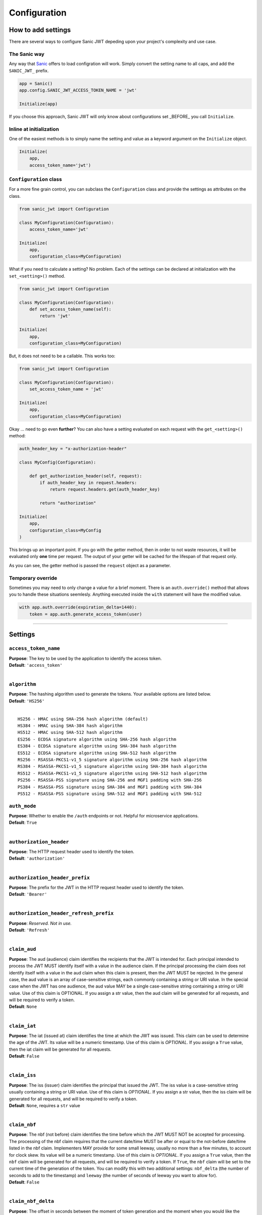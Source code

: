 =============
Configuration
=============

+++++++++++++++++++
How to add settings
+++++++++++++++++++

There are several ways to configure Sanic JWT depeding upon your project's complexity and use case.

-------------
The Sanic way
-------------

Any way that `Sanic <http://sanic.readthedocs.io/en/latest/sanic/config.html>`_ offers to load configration will work. Simply convert the setting name to all caps, and add the ``SANIC_JWT_`` prefix.

.. code-block:: python

    app = Sanic()
    app.config.SANIC_JWT_ACCESS_TOKEN_NAME = 'jwt'

    Initialize(app)

If you choose this approach, Sanic JWT will only know about configurations set _BEFORE_ you call ``Initialize``.

------------------------
Inline at initialization
------------------------

One of the easiest methods is to simply name the setting and value as a keyword argument on the ``Initialize`` object.

.. code-block:: python

    Initialize(
        app,
        access_token_name='jwt')

-----------------------
``Configuration`` class
-----------------------

For a more fine grain control, you can subclass the ``Configuration`` class and provide the settings as attributes on the class.

.. code-block:: python

    from sanic_jwt import Configuration

    class MyConfiguration(Configuration):
        access_token_name='jwt'

    Initialize(
        app,
        configuration_class=MyConfiguration)

What if you need to calculate a setting? No problem. Each of the settings can be declared at initialization with the ``set_<setting>()`` method.

.. code-block:: python

    from sanic_jwt import Configuration

    class MyConfiguration(Configuration):
        def set_access_token_name(self):
            return 'jwt'

    Initialize(
        app,
        configuration_class=MyConfiguration)

But, it does not need to be a callable. This works too:

.. code-block:: python

    from sanic_jwt import Configuration

    class MyConfiguration(Configuration):
        set_access_token_name = 'jwt'

    Initialize(
        app,
        configuration_class=MyConfiguration)

Okay ... need to go even **further**? You can also have a setting evaluated on each request with the ``get_<setting>()`` method:

.. code-block:: python

    auth_header_key = "x-authorization-header"

    class MyConfig(Configuration):

        def get_authorization_header(self, request):
            if auth_header_key in request.headers:
                return request.headers.get(auth_header_key)

            return "authorization"

    Initialize(
        app,
        configuration_class=MyConfig
    )

This brings up an important point. If you go with the getter method, then in order to not waste resources, it will be evaluated only **one** time per request. The output of your getter will be cached for the lifespan of that request only.

As you can see, the getter method is passed the ``request`` object as a parameter.

------------------
Temporary override
------------------

Sometimes you may need to only change a value for a brief moment. There is an ``auth.override()`` method that allows you to handle these situations seemlesly. Anything executed inside the ``with`` statement will have the modified value.

.. code-block:: python

    with app.auth.override(expiration_delta=1440):
        token = app.auth.generate_access_token(user)

------------

++++++++
Settings
++++++++

---------------------
``access_token_name``
---------------------

| **Purpose**: The key to be used by the application to identify the access token.
| **Default**: ``'access_token'``
|

-------------
``algorithm``
-------------

| **Purpose**: The hashing algorithm used to generate the tokens. Your available options are listed below.
| **Default**: ``'HS256'``
|

::

    HS256 - HMAC using SHA-256 hash algorithm (default)
    HS384 - HMAC using SHA-384 hash algorithm
    HS512 - HMAC using SHA-512 hash algorithm
    ES256 - ECDSA signature algorithm using SHA-256 hash algorithm
    ES384 - ECDSA signature algorithm using SHA-384 hash algorithm
    ES512 - ECDSA signature algorithm using SHA-512 hash algorithm
    RS256 - RSASSA-PKCS1-v1_5 signature algorithm using SHA-256 hash algorithm
    RS384 - RSASSA-PKCS1-v1_5 signature algorithm using SHA-384 hash algorithm
    RS512 - RSASSA-PKCS1-v1_5 signature algorithm using SHA-512 hash algorithm
    PS256 - RSASSA-PSS signature using SHA-256 and MGF1 padding with SHA-256
    PS384 - RSASSA-PSS signature using SHA-384 and MGF1 padding with SHA-384
    PS512 - RSASSA-PSS signature using SHA-512 and MGF1 padding with SHA-512


-------------
``auth_mode``
-------------

| **Purpose**: Whether to enable the ``/auth`` endpoints or not. Helpful for microservice applications.
| **Default**: ``True``
|


------------------------
``authorization_header``
------------------------

| **Purpose**: The HTTP request header used to identify the token.
| **Default**: ``'authorization'``
|

-------------------------------
``authorization_header_prefix``
-------------------------------

| **Purpose**: The prefix for the JWT in the HTTP request header used to identify the token.
| **Default**: ``'Bearer'``
|

---------------------------------------
``authorization_header_refresh_prefix``
---------------------------------------

| **Purpose**: *Reserved. Not in use.*
| **Default**: ``'Refresh'``
|

-------------
``claim_aud``
-------------

| **Purpose**: The aud (audience) claim identifies the recipients that the JWT is intended for. Each principal intended to process the JWT MUST identify itself with a value in the audience claim. If the principal processing the claim does not identify itself with a value in the aud claim when this claim is present, then the JWT MUST be rejected. In the general case, the aud value is an array of case-sensitive strings, each commonly containing a string or URI value. In the special case when the JWT has one audience, the aud value MAY be a single case-sensitive string containing a string or URI value. Use of this claim is OPTIONAL. If you assign a str value, then the aud claim will be generated for all requests, and will be required to verify a token.
| **Default**: ``None``
|

-------------
``claim_iat``
-------------

| **Purpose**: The iat (issued at) claim identifies the time at which the JWT was issued. This claim can be used to determine the age of the JWT. Its value will be a numeric timestamp. Use of this claim is *OPTIONAL*. If you assign a ``True`` value, then the iat claim will be generated for all requests.
| **Default**: ``False``
|

-------------
``claim_iss``
-------------

| **Purpose**: The iss (issuer) claim identifies the principal that issued the JWT. The iss value is a case-sensitive string usually containing a string or URI value. Use of this claim is *OPTIONAL*. If you assign a str value, then the iss claim will be generated for all requests, and will be required to verify a token.
| **Default**: ``None``, requires a ``str`` value
|

-------------
``claim_nbf``
-------------

| **Purpose**: The nbf (not before) claim identifies the time before which the JWT MUST NOT be accepted for processing. The processing of the nbf claim requires that the current date/time MUST be after or equal to the not-before date/time listed in the nbf claim. Implementers MAY provide for some small leeway, usually no more than a few minutes, to account for clock skew. Its value will be a numeric timestamp. Use of this claim is *OPTIONAL*. If you assign a ``True`` value, then the ``nbf`` claim will be generated for all requests, and will be required to verify a token. If ``True``, the ``nbf`` claim will be set to the current time of the generation of the token. You can modify this with two additional settings: ``nbf_delta`` (the number of seconds to add to the timestamp) and ``leeway`` (the number of seconds of leeway you want to allow for).
| **Default**: ``False``
|

-------------------
``claim_nbf_delta``
-------------------

| **Purpose**: The offset in seconds between the moment of token generation and the moment when you would like the token to be valid in the future.
| **Default**: ``60 * 3``
|

----------------------------
``cookie_access_token_name``
----------------------------

| **Purpose**: The name of the cookie to be set for storing the access token if using cookie based authentication.
| **Default**: ``'access_token'``
|

-----------------
``cookie_domain``
-----------------

| **Purpose**: The domain to associate a cookie with.
| **Default**: ``''``
|

-----------------
``cookie_expires``
-----------------

| **Purpose**: If set, it will add an ``expires`` field to cookies. Should be a Python ``datetime`` object, and therefore should be set in Python code and not via environment variables.
| **Default**: ``None``
|

-------------------
``cookie_httponly``
-------------------

| **Purpose**: It enables HTTP only cookies. **HIGHLY recommended that you do not turn this off, unless you know what you are doing.**
| **Default**: ``True``
|

-----------------
``cookie_max_age``
-----------------

| **Purpose**: Should be a number. If it is greater than 0, then it will add a ``max-age`` field to the cookies. The number is expressed in seconds.
| **Default**: ``0``
|

-----------------
``cookie_path``
-----------------

| **Purpose**: The path to associate a cookie with.
| **Default**: ``'/'``
|

-----------------------------
``cookie_refresh_token_name``
-----------------------------

| **Purpose**: The name of the cookie to be set for storing the refresh token if using cookie based authentication.
| **Default**: ``'refresh_token'``
|

-----------------
``cookie_samesite``
-----------------

| **Purpose**: Adds a ``samesite`` field to cookies. Can be set to ``'Strict'``, ``'Lax'``, ``'None'`` or ``None`` (note the difference in the quotes). This should be used in production, but is disabled by default because it might lead to unintended frustrations in development.
| **Default**: ``Lax``
|

-----------------
``cookie_secure``
-----------------

| **Purpose**: Adds a ``secure`` field to cookies. This should be used in production, but is disabled by default because it might lead to unintended frustrations in development.
| **Default**: ``False``
|

--------------
``cookie_set``
--------------

| **Purpose**:  By default, the application will look for access tokens in the HTTP request headers. If you would instead prefer to send them through cookies, enable this to ``True``.
| **Default**: ``False``
|

--------------
``cookie_split``
--------------

| **Purpose**:  If ``True``, will enable split cookies (see :doc:`protecting routes with cookies <protected>` for more details). Overrides ``cookie_httponly``.
| **Default**: ``False``
|

--------------
``cookie_split_signature_name``
--------------

| **Purpose**:  The name of the cookie to be set for storing the signature part of the access token if using cookie based authentication with ``cookie_split`` turned on.
| **Default**: ``access_token_signature``
|

-----------------
``cookie_strict``
-----------------

| **Purpose**: If ``cookie_set`` is enabled, an exception will be raised if the cookie is not present. To allow for an authorization header to be used as a fallback, turn ``cookie_strict`` to ``False``.
| **Default**: ``True``
|

---------------------
``cookie_token_name``
---------------------

Alias for ``cookie_access_token_name``

---------
``debug``
---------

| **Purpose**: Used for development and testing of the package. You will likely never need this.
| **Default**: ``False``
|

-----------------
``do_protection``
-----------------

| **Purpose**: Whether or not protection should be inforced. This almost **always** should stay as ``True``, unless you know what you are doing since it will effectively render the ``@protected`` decorator useless and all traffic will be passed thru.
| **Default**: ``True``
|

--------------------
``expiration_delta``
--------------------

| **Purpose**: The length of time that the access token should be valid. `Since there is NO way to revoke an access token, it is recommended to keep this time period short, and to enable refresh tokens (which can be revoked) to retrieve new access tokens.`
| **Default**: ``60 * 5 * 6``, aka 30 minutes
|

--------------------------
``generate_refresh_token``
--------------------------

| **Purpose**: A method to create and return a refresh token.
| **Default**: ``sanic_jwt.utils.generate_refresh_token``
|

----------
``leeway``
----------

| **Purpose**: The number of seconds of leeway that the application will use to account for slight changes in system time configurations.
| **Default**: ``60 * 3``, aka 3 minutes
|

----------
``login_redirect_url``
----------

| **Purpose**: Provide a default URL for authentication failure redirections on static pages.
| **Default**: ``/index.html``
|

------------------------
``path_to_authenticate``
------------------------

| **Purpose**: The path to the authentication endpoint.
| **Default**: ``'/'``
|

-------------------
``path_to_refresh``
-------------------

| **Purpose**: The path to the token refresh endpoint.
| **Default**: ``'/refresh'``
|

-------------------------
``path_to_retrieve_user``
-------------------------

| **Purpose**: The path to the view current user endpoint.
| **Default**: ``'/me'``
|

------------------
``path_to_verify``
------------------

| **Purpose**: The path to the token verification endpoint.
| **Default**: ``'/verify'``
|

---------------
``private_key``
---------------

| **Purpose**: A private key used for generating web tokens, dependent upon which hashing algorithm is used.
| **Default**: ``None``
|

--------------
``public_key``
--------------

Alias for ``secret``

----------------------------------
``query_string_access_token_name``
----------------------------------

| **Purpose**: The name of the cookie to be set for storing the refresh token if using query string based authentication.
| **Default**: ``'access_token'``
|

-----------------------------------
``query_string_refresh_token_name``
-----------------------------------

| **Purpose**: The name of the cookie to be set for storing the refresh token if using query string based authentication.
| **Default**: ``'refresh_token'``
|

--------------------
``query_string_set``
--------------------

| **Purpose**:  By default, the application will look for access tokens in the HTTP request headers. If you would instead prefer to send them as a URL query string, enable this to ``True``.
| **Default**: ``False``
|

-----------------------
``query_string_strict``
-----------------------

| **Purpose**: If ``query_string_set`` is enabled, an exception will be raised if the query string is not present. To allow for an authorization header to be used as a fallback, turn ``query_string_strict`` to ``False``.
| **Default**: ``True``
|

-------------------------
``refresh_token_enabled``
-------------------------

| **Purpose**:  Whether or not you would like to generate and accept refresh tokens.
| **Default**: ``False``
|

----------------------
``refresh_token_name``
----------------------

| **Purpose**: The key to be used by the application to identify the refresh token.
| **Default**: ``'refresh_token'``
|

------------------
``scopes_enabled``
------------------

| **Purpose**:  Whether or not you would like to use the scopes module and add scopes to the payload.
| **Default**: ``False``
|

---------------
``scopes_name``
---------------

| **Purpose**: The key to be used by the application to identify the scopes in the payload.
| **Default**: ``'scopes'``
|

----------
``secret``
----------

| **Purpose**: The secret used by the hashing algorithm for generating and signing JWTs. This should be a string unique to your application. Keep it safe.
| **Default**: ``'This is a big secret. Shhhhh'``
|

------------------
``strict_slashes``
------------------

| **Purpose**: Whether to enforce strict slashes on endpoints.
| **Default**: ``False``
|

--------------
``url_prefix``
--------------

| **Purpose**: The url prefix used for all URL endpoints. Note, the placement of ``/``.
| **Default**: ``'/auth'``
|

-----------
``user_id``
-----------

| **Purpose**: The key or property of your user object that contains a user id.
| **Default**: ``'user_id'``
|

-----------
``user_secret_enabled``
-----------

| **Purpose**: Whether or not you will be providing secrets per user.
| **Default**: ``False``
|

--------------
``verify_exp``
--------------

| **Purpose**: Whether or not to check the expiration on an access token.
| **Default**: ``True``
|

.. warning::

    **IMPORTANT**: Changing verify_exp to ``False`` means that access tokens will **NOT** expire. Make sure you know what you are doing before disabling this.

    This is a potential **SECURITY RISK**.
